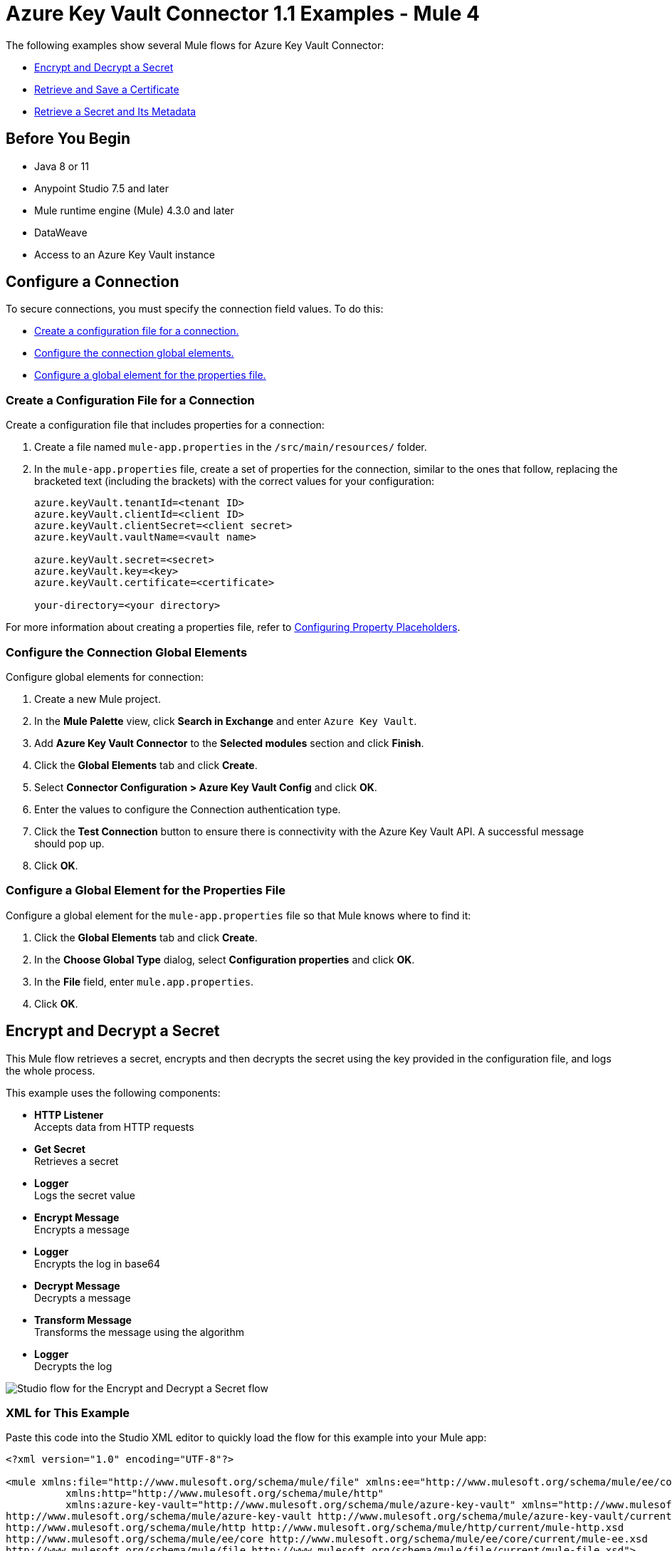 = Azure Key Vault Connector 1.1 Examples - Mule 4

The following examples show several Mule flows for Azure Key Vault Connector:

* <<encrypt-and-decrypt-a-secret>>
* <<retrieve-and-save-a-certificate>>
* <<retrieve-a-secret-and-its-metadata>>

== Before You Begin

* Java 8 or 11
* Anypoint Studio 7.5 and later
* Mule runtime engine (Mule) 4.3.0 and later
* DataWeave
* Access to an Azure Key Vault instance

== Configure a Connection

To secure connections, you must specify the connection field
values. To do this:

* <<create-config-file, Create a configuration file for a connection.>>
* <<configure-conn, Configure the connection global elements.>>
* <<configure-global, Configure a global element for the properties file.>>

[[create-config-file]]
=== Create a Configuration File for a Connection

Create a configuration file that includes properties for a connection:

. Create a file named `mule-app.properties` in the `/src/main/resources/` folder.
. In the `mule-app.properties` file, create a set of properties for the connection,
similar to the ones that follow, replacing the bracketed text (including the brackets)
with the correct values for your configuration:
+
----
azure.keyVault.tenantId=<tenant ID>
azure.keyVault.clientId=<client ID>
azure.keyVault.clientSecret=<client secret>
azure.keyVault.vaultName=<vault name>

azure.keyVault.secret=<secret>
azure.keyVault.key=<key>
azure.keyVault.certificate=<certificate>

your-directory=<your directory>
----

For more information about creating a properties file, refer to xref:mule-runtime::mule-app-properties-to-configure.adoc[Configuring Property Placeholders].

[[configure-conn]]
=== Configure the Connection Global Elements

Configure global elements for connection:

. Create a new Mule project.
. In the *Mule Palette* view, click *Search in Exchange* and enter `Azure Key Vault`.
. Add *Azure Key Vault Connector* to the *Selected modules* section and click *Finish*.
. Click the *Global Elements* tab and click *Create*.
. Select *Connector Configuration > Azure Key Vault Config* and click *OK*.
. Enter the values to configure the Connection authentication type.
. Click the *Test Connection* button to ensure there is connectivity with the Azure Key Vault API. A successful message should pop up.
. Click *OK*.

[[configure-global]]
=== Configure a Global Element for the Properties File

Configure a global element for the `mule-app.properties` file so that Mule knows
where to find it:

. Click the *Global Elements* tab and click *Create*.
. In the *Choose Global Type* dialog, select *Configuration properties* and click *OK*.
. In the *File* field, enter `mule.app.properties`.
. Click *OK*.

[[encrypt-and-decrypt-a-secret]]
== Encrypt and Decrypt a Secret

This Mule flow retrieves a secret, encrypts and then decrypts the secret using the key provided in the configuration file, and logs the whole process.

This example uses the following components:

* *HTTP Listener* +
Accepts data from HTTP requests
* *Get Secret* +
Retrieves a secret
* *Logger* +
Logs the secret value
* *Encrypt Message* +
Encrypts a message
* *Logger* +
Encrypts the log in base64
* *Decrypt Message* +
Decrypts a message
* *Transform Message* +
Transforms the message using the algorithm
* *Logger* +
Decrypts the log

image::encrypt-decrypt.png["Studio flow for the Encrypt and Decrypt a Secret flow"]

=== XML for This Example

Paste this code into the Studio XML editor to quickly load the flow for this example into your Mule app:

[source,xml,linenums]
----
<?xml version="1.0" encoding="UTF-8"?>

<mule xmlns:file="http://www.mulesoft.org/schema/mule/file" xmlns:ee="http://www.mulesoft.org/schema/mule/ee/core"
	  xmlns:http="http://www.mulesoft.org/schema/mule/http"
	  xmlns:azure-key-vault="http://www.mulesoft.org/schema/mule/azure-key-vault" xmlns="http://www.mulesoft.org/schema/mule/core" xmlns:doc="http://www.mulesoft.org/schema/mule/documentation" xmlns:xsi="http://www.w3.org/2001/XMLSchema-instance" xsi:schemaLocation="http://www.mulesoft.org/schema/mule/core http://www.mulesoft.org/schema/mule/core/current/mule.xsd
http://www.mulesoft.org/schema/mule/azure-key-vault http://www.mulesoft.org/schema/mule/azure-key-vault/current/mule-azure-key-vault.xsd
http://www.mulesoft.org/schema/mule/http http://www.mulesoft.org/schema/mule/http/current/mule-http.xsd
http://www.mulesoft.org/schema/mule/ee/core http://www.mulesoft.org/schema/mule/ee/core/current/mule-ee.xsd
http://www.mulesoft.org/schema/mule/file http://www.mulesoft.org/schema/mule/file/current/mule-file.xsd">

	<configuration-properties file="mule-app.properties" doc:name="Configuration properties"/>
	<azure-key-vault:config name="Azure_Key_Vault_Config" doc:name="Azure Key Vault Config" >
		<azure-key-vault:connection clientId="${azure.keyVault.clientId}" tenantId="${azure.keyVault.tenantId}" clientSecret="${azure.keyVault.clientSecret}" vaultName="${azure.keyVault.vaultName}" >
			<azure-key-vault:crypto-client-config />
		</azure-key-vault:connection>
	</azure-key-vault:config>
	<http:listener-config name="HTTP_Listener_config" doc:name="HTTP Listener config" doc:id="daa0beda-3e51-4965-9adf-3a328d38623e" >
		<http:listener-connection host="0.0.0.0" port="8081" />
	</http:listener-config>
	<file:config name="File_Config" doc:name="File Config" doc:id="e2650ca2-1343-41ae-a330-f67b3569362d" >
		<file:connection workingDir="${your-directory}" />
	</file:config>
	<flow name="EncryptDecryptFlow" doc:id="90e8e344-f5b5-4dae-a4e2-2e419e02b8c0" >
		<http:listener doc:name="Listener" doc:id="f6ad0772-95b6-44e6-827e-0ea009b2eac6" config-ref="HTTP_Listener_config" path="/encryptDecrypt" />
		<azure-key-vault:get-secret doc:name="Get Secret" doc:id="b8e3d495-266e-4944-9af3-c485023c732b" config-ref="Azure_Key_Vault_Config" name="${azure.keyVault.secret}"/>
		<logger level="INFO" doc:name="Log secret value" doc:id="2693df8f-57a9-49fb-b1f9-58767037d206" message="#[%dw 2.0&#10;output application/json&#10;---&#10;payload.value]" />
		<azure-key-vault:encrypt-message algorithm="RSA_OAEP" doc:name="Encrypt Message" doc:id="e5d88934-b4d2-45b3-9df6-df529d43ab2c" config-ref="Azure_Key_Vault_Config" keyName="${azure.keyVault.key}" >
			<azure-key-vault:message ><![CDATA[#[payload.value]]]></azure-key-vault:message>
		</azure-key-vault:encrypt-message>
		<logger level="INFO" doc:name="Log encrypetd in base 64" doc:id="d628751a-9125-429d-b3c2-0ab3d2cbdf1a" message="#[%dw 2.0&#10;import * from dw::core::Binaries&#10;output text/plain&#10;---&#10;toBase64(payload.data)]" />
		<azure-key-vault:decrypt-message algorithm="RSA_OAEP" doc:name="Decrypt Message" doc:id="96a8e168-4989-4b56-be15-5e5494ce8292" config-ref="Azure_Key_Vault_Config" keyName="${azure.keyVault.key}" >
			<azure-key-vault:message ><![CDATA[#[payload.data]]]></azure-key-vault:message>
		</azure-key-vault:decrypt-message>
		<ee:transform doc:name="Transform Message" doc:id="0848025d-900b-4e7f-a236-ff06089ca82c" >
			<ee:message >
				<ee:set-payload ><![CDATA[%dw 2.0
output application/json
---
{
	algorithm: payload.encryptionAlgorithm,
	value: payload.data
}]]></ee:set-payload>
			</ee:message>
		</ee:transform>
		<logger level="INFO" doc:name="Log decrypted" doc:id="020e8473-f80f-4356-8b06-8304a8650eaf" message="#[payload]" />
	</flow>
</mule>
----

[[retrieve-and-save-a-certificate]]
== Retrieve and Save a Certificate

This Mule flow retrieves a certificate and saves the certificate into a file.

This example uses the following components:

* *HTTP Listener* +
Accepts data from HTTP requests
* *Get Certificate* +
Retrieves a certificate
* *Write* +
Writes the content into the file
* *Transform Message* +
Outputs the success message that says the certificate is saved into a file

image::retrieve-save.png["Studio flow for the Retrieve and Save a Certificate flow"]

=== XML for This Example

Paste this code into the Studio XML editor to quickly load the flow for this example into your Mule app:

[source,xml,linenums]
----
<?xml version="1.0" encoding="UTF-8"?>

<mule xmlns:file="http://www.mulesoft.org/schema/mule/file" xmlns:ee="http://www.mulesoft.org/schema/mule/ee/core"
	  xmlns:http="http://www.mulesoft.org/schema/mule/http"
	  xmlns:azure-key-vault="http://www.mulesoft.org/schema/mule/azure-key-vault" xmlns="http://www.mulesoft.org/schema/mule/core" xmlns:doc="http://www.mulesoft.org/schema/mule/documentation" xmlns:xsi="http://www.w3.org/2001/XMLSchema-instance" xsi:schemaLocation="http://www.mulesoft.org/schema/mule/core http://www.mulesoft.org/schema/mule/core/current/mule.xsd
http://www.mulesoft.org/schema/mule/azure-key-vault http://www.mulesoft.org/schema/mule/azure-key-vault/current/mule-azure-key-vault.xsd
http://www.mulesoft.org/schema/mule/http http://www.mulesoft.org/schema/mule/http/current/mule-http.xsd
http://www.mulesoft.org/schema/mule/ee/core http://www.mulesoft.org/schema/mule/ee/core/current/mule-ee.xsd
http://www.mulesoft.org/schema/mule/file http://www.mulesoft.org/schema/mule/file/current/mule-file.xsd">

	<configuration-properties file="mule-app.properties" doc:name="Configuration properties"/>
	<azure-key-vault:config name="Azure_Key_Vault_Config" doc:name="Azure Key Vault Config" >
		<azure-key-vault:connection clientId="${azure.keyVault.clientId}" tenantId="${azure.keyVault.tenantId}" clientSecret="${azure.keyVault.clientSecret}" vaultName="${azure.keyVault.vaultName}" >
			<azure-key-vault:crypto-client-config />
		</azure-key-vault:connection>
	</azure-key-vault:config>
	<http:listener-config name="HTTP_Listener_config" doc:name="HTTP Listener config" doc:id="daa0beda-3e51-4965-9adf-3a328d38623e" >
		<http:listener-connection host="0.0.0.0" port="8081" />
	</http:listener-config>
	<file:config name="File_Config" doc:name="File Config" doc:id="e2650ca2-1343-41ae-a330-f67b3569362d" >
		<file:connection workingDir="${your-directory}" />
	</file:config>
  <flow name="GetCertificateAndSaveIntoFileFlow" doc:id="fc506299-1d81-4a24-ba9f-c05945406c78" >
  <http:listener doc:name="Listener" doc:id="460dab77-913a-46a0-9b71-b1efc6053699" config-ref="HTTP_Listener_config" path="/getCertificate" />
  <azure-key-vault:get-certificate doc:name="Get Certificate" doc:id="f2d1eacf-f017-413b-9dfb-0871b975ade8" config-ref="Azure_Key_Vault_Config" name="${azure.keyVault.certificate}" />
  <file:write doc:id="c2b81872-03c4-4590-bda4-a6b8cd585347" config-ref="File_Config" path="auth_certificate.cer" doc:name="Write" >
    <file:content ><![CDATA[#[payload.certificate]]]></file:content>
  </file:write>
  <ee:transform doc:name="Transform Message" doc:id="ff4ecd1d-7154-4d08-9adc-b66f77e78f29" >
    <ee:message >
      <ee:set-payload ><![CDATA[%dw 2.0
output application/json
---
{
message: "file created"
}]]></ee:set-payload>
    </ee:message>
  </ee:transform>
</flow>
</mule>
----

[[retrieve-a-secret-and-its-metadata]]
== Retrieve a Secret and Its Metadata

This Mule flow retrieves a secret and its metadata.

This example uses the following components:

* *HTTP Listener* +
Accepts data from HTTP requests
* *Get secret metadata* +
Retrieves the metadata of the secret
* *Transform Message* +
Transforms metadata to JSON
* *Logger* +
Logs the message

image::retrieve-secret.png["Studio flow for the Retrieve a Secret and Its Metadata flow"]

=== XML for This Example

Paste this code into the Studio XML editor to quickly load the flow for this example into your Mule app:

[source,xml,linenums]
----
<?xml version="1.0" encoding="UTF-8"?>

<mule xmlns:file="http://www.mulesoft.org/schema/mule/file" xmlns:ee="http://www.mulesoft.org/schema/mule/ee/core"
	  xmlns:http="http://www.mulesoft.org/schema/mule/http"
	  xmlns:azure-key-vault="http://www.mulesoft.org/schema/mule/azure-key-vault" xmlns="http://www.mulesoft.org/schema/mule/core" xmlns:doc="http://www.mulesoft.org/schema/mule/documentation" xmlns:xsi="http://www.w3.org/2001/XMLSchema-instance" xsi:schemaLocation="http://www.mulesoft.org/schema/mule/core http://www.mulesoft.org/schema/mule/core/current/mule.xsd
http://www.mulesoft.org/schema/mule/azure-key-vault http://www.mulesoft.org/schema/mule/azure-key-vault/current/mule-azure-key-vault.xsd
http://www.mulesoft.org/schema/mule/http http://www.mulesoft.org/schema/mule/http/current/mule-http.xsd
http://www.mulesoft.org/schema/mule/ee/core http://www.mulesoft.org/schema/mule/ee/core/current/mule-ee.xsd
http://www.mulesoft.org/schema/mule/file http://www.mulesoft.org/schema/mule/file/current/mule-file.xsd">

	<configuration-properties file="mule-app.properties" doc:name="Configuration properties"/>
	<azure-key-vault:config name="Azure_Key_Vault_Config" doc:name="Azure Key Vault Config" >
		<azure-key-vault:connection clientId="${azure.keyVault.clientId}" tenantId="${azure.keyVault.tenantId}" clientSecret="${azure.keyVault.clientSecret}" vaultName="${azure.keyVault.vaultName}" >
			<azure-key-vault:crypto-client-config />
		</azure-key-vault:connection>
	</azure-key-vault:config>
	<http:listener-config name="HTTP_Listener_config" doc:name="HTTP Listener config" doc:id="daa0beda-3e51-4965-9adf-3a328d38623e" >
		<http:listener-connection host="0.0.0.0" port="8081" />
	</http:listener-config>
	<file:config name="File_Config" doc:name="File Config" doc:id="e2650ca2-1343-41ae-a330-f67b3569362d" >
		<file:connection workingDir="${your-directory}" />
	</file:config>
  <flow name="GetSecretMetadataFlow" doc:id="809ade24-8404-4c73-bd7a-6ec3b74f7423" >
  <http:listener doc:name="Listener" doc:id="403a1ae3-cdb3-4ce7-8ff7-a8cba2ad21e6" config-ref="HTTP_Listener_config" path="/getSecretMetadata" />
  <azure-key-vault:get-secret doc:name="Get secret metadata" doc:id="003da980-2b2e-428a-86b4-b8598937cbb3" config-ref="Azure_Key_Vault_Config" name="${azure.keyVault.secret}" />
  <ee:transform doc:name="Transform Metadata to JSON" doc:id="24b0285e-ee74-43dc-a46b-376d3b8f19b8" >
    <ee:message >
      <ee:set-payload ><![CDATA[%dw 2.0
output application/json
---
payload]]></ee:set-payload>
    </ee:message>
  </ee:transform>
  <logger level="INFO" doc:name="" doc:id="91bf36b7-f4c4-4cdf-b827-55a2bec8a3ce" message="#[payload]" />
</flow>
</mule>
----

== See Also

* xref:connectors::introduction/introduction-to-anypoint-connectors.adoc[Introduction to Anypoint Connectors]
* https://help.mulesoft.com[MuleSoft Help Center]
